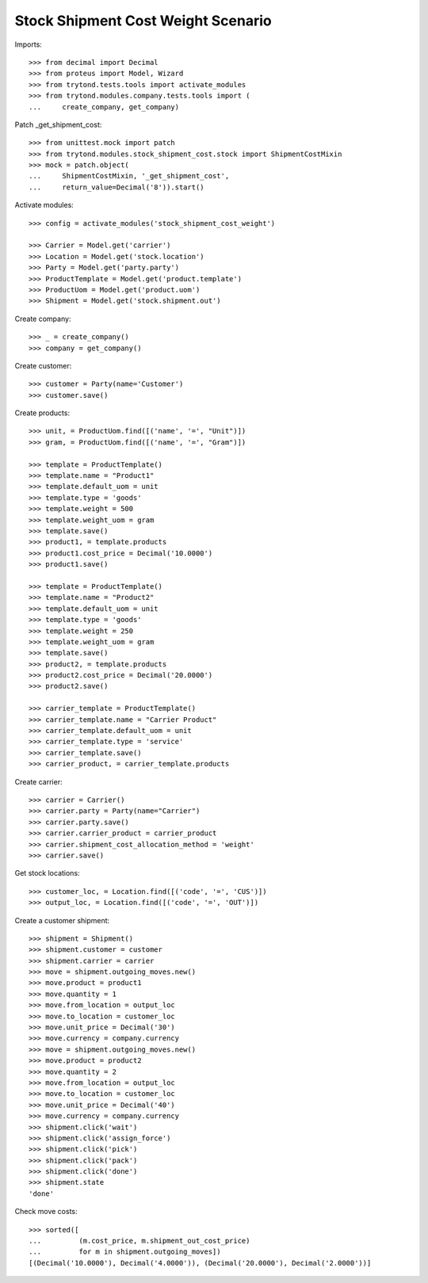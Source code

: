 ===================================
Stock Shipment Cost Weight Scenario
===================================

Imports::

    >>> from decimal import Decimal
    >>> from proteus import Model, Wizard
    >>> from trytond.tests.tools import activate_modules
    >>> from trytond.modules.company.tests.tools import (
    ...     create_company, get_company)

Patch _get_shipment_cost::

    >>> from unittest.mock import patch
    >>> from trytond.modules.stock_shipment_cost.stock import ShipmentCostMixin
    >>> mock = patch.object(
    ...     ShipmentCostMixin, '_get_shipment_cost',
    ...     return_value=Decimal('8')).start()

Activate modules::

    >>> config = activate_modules('stock_shipment_cost_weight')

    >>> Carrier = Model.get('carrier')
    >>> Location = Model.get('stock.location')
    >>> Party = Model.get('party.party')
    >>> ProductTemplate = Model.get('product.template')
    >>> ProductUom = Model.get('product.uom')
    >>> Shipment = Model.get('stock.shipment.out')

Create company::

    >>> _ = create_company()
    >>> company = get_company()

Create customer::

    >>> customer = Party(name='Customer')
    >>> customer.save()

Create products::

    >>> unit, = ProductUom.find([('name', '=', "Unit")])
    >>> gram, = ProductUom.find([('name', '=', "Gram")])

    >>> template = ProductTemplate()
    >>> template.name = "Product1"
    >>> template.default_uom = unit
    >>> template.type = 'goods'
    >>> template.weight = 500
    >>> template.weight_uom = gram
    >>> template.save()
    >>> product1, = template.products
    >>> product1.cost_price = Decimal('10.0000')
    >>> product1.save()

    >>> template = ProductTemplate()
    >>> template.name = "Product2"
    >>> template.default_uom = unit
    >>> template.type = 'goods'
    >>> template.weight = 250
    >>> template.weight_uom = gram
    >>> template.save()
    >>> product2, = template.products
    >>> product2.cost_price = Decimal('20.0000')
    >>> product2.save()

    >>> carrier_template = ProductTemplate()
    >>> carrier_template.name = "Carrier Product"
    >>> carrier_template.default_uom = unit
    >>> carrier_template.type = 'service'
    >>> carrier_template.save()
    >>> carrier_product, = carrier_template.products

Create carrier::

    >>> carrier = Carrier()
    >>> carrier.party = Party(name="Carrier")
    >>> carrier.party.save()
    >>> carrier.carrier_product = carrier_product
    >>> carrier.shipment_cost_allocation_method = 'weight'
    >>> carrier.save()

Get stock locations::

    >>> customer_loc, = Location.find([('code', '=', 'CUS')])
    >>> output_loc, = Location.find([('code', '=', 'OUT')])

Create a customer shipment::

    >>> shipment = Shipment()
    >>> shipment.customer = customer
    >>> shipment.carrier = carrier
    >>> move = shipment.outgoing_moves.new()
    >>> move.product = product1
    >>> move.quantity = 1
    >>> move.from_location = output_loc
    >>> move.to_location = customer_loc
    >>> move.unit_price = Decimal('30')
    >>> move.currency = company.currency
    >>> move = shipment.outgoing_moves.new()
    >>> move.product = product2
    >>> move.quantity = 2
    >>> move.from_location = output_loc
    >>> move.to_location = customer_loc
    >>> move.unit_price = Decimal('40')
    >>> move.currency = company.currency
    >>> shipment.click('wait')
    >>> shipment.click('assign_force')
    >>> shipment.click('pick')
    >>> shipment.click('pack')
    >>> shipment.click('done')
    >>> shipment.state
    'done'

Check move costs::

    >>> sorted([
    ...         (m.cost_price, m.shipment_out_cost_price)
    ...         for m in shipment.outgoing_moves])
    [(Decimal('10.0000'), Decimal('4.0000')), (Decimal('20.0000'), Decimal('2.0000'))]
